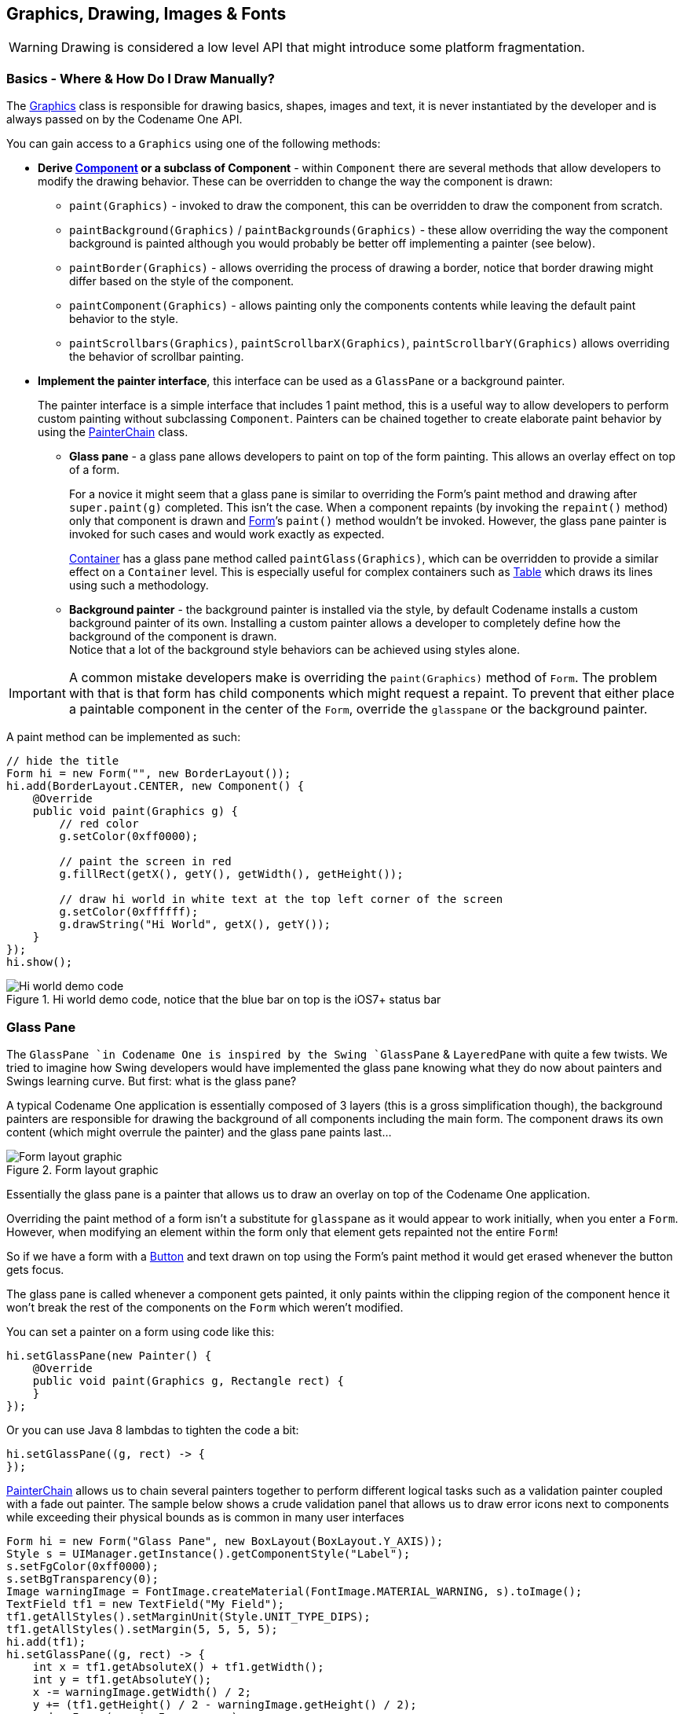 == Graphics, Drawing, Images & Fonts

WARNING: Drawing is considered a low level API that might introduce some platform fragmentation.

=== Basics - Where & How Do I Draw Manually?

The https://www.codenameone.com/javadoc/com/codename1/ui/Graphics.html[Graphics] class is responsible
for drawing basics, shapes, images and text, it is never instantiated by the developer and is always passed on by the
Codename One API.

You can gain access to a `Graphics` using one of the following methods:

* *Derive https://www.codenameone.com/javadoc/com/codename1/ui/Component.html[Component] or a subclass of Component* -
within `Component` there are several methods that allow developers to modify the drawing behavior. These can be overridden to change the way the
component is drawn:
** `paint(Graphics)` - invoked to draw the component, this can be overridden to draw the component from scratch.
** `paintBackground(Graphics)` / `paintBackgrounds(Graphics)` - these allow overriding the way the component background is painted although you would probably be better off implementing a painter (see below).
** `paintBorder(Graphics)` - allows overriding the process of drawing a border, notice that border drawing might differ based on the style of the component.
** `paintComponent(Graphics)` - allows painting only the components contents while leaving the default paint behavior to the style.
** `paintScrollbars(Graphics)`, `paintScrollbarX(Graphics)`, `paintScrollbarY(Graphics)` allows overriding the behavior of scrollbar painting.
* *Implement the painter interface*, this interface can be used as a `GlassPane` or a background painter.
+
The painter interface is a simple interface that includes 1 paint method, this is a useful way to allow developers to perform custom painting without subclassing `Component`. Painters can be chained together to create elaborate paint behavior by using the https://www.codenameone.com/javadoc/com/codename1/ui/painter/PainterChain.html[PainterChain] class.
+
** *Glass pane* - a glass pane allows developers to paint on top of the form painting. This allows an overlay effect on top of a form.
+
For a novice it might seem that a glass pane is similar to overriding the Form’s paint method and drawing after `super.paint(g)` completed. This isn’t the case.
When a component repaints (by invoking the `repaint()` method) only that component is drawn and https://www.codenameone.com/javadoc/com/codename1/ui/Form.html[Form]’s `paint()` method wouldn’t be invoked. However, the glass pane painter is invoked for such cases and would work exactly as expected.
+
https://www.codenameone.com/javadoc/com/codename1/ui/Container.html[Container] has a glass pane method called `paintGlass(Graphics)`, which can be overridden to provide a similar effect on a `Container` level. This is especially useful for complex containers such as https://www.codenameone.com/javadoc/com/codename1/ui/table/Table.html[Table] which draws its lines using such a methodology.
+
** *Background painter* - the background painter is installed via the style, by default Codename installs a custom background painter of its own. Installing a custom painter allows a developer to completely define how the background of the component is drawn. +
Notice that a lot of the background style behaviors can be achieved using styles alone.

IMPORTANT: A common mistake developers make is overriding the `paint(Graphics)` method of `Form`. The problem with that is that form has child components which might request a repaint. To prevent that either place a paintable component in the center of the `Form`, override the `glasspane` or the background painter.

A paint method can be implemented as such:

[source,java]
----
// hide the title
Form hi = new Form("", new BorderLayout());
hi.add(BorderLayout.CENTER, new Component() {
    @Override
    public void paint(Graphics g) {
        // red color
        g.setColor(0xff0000);

        // paint the screen in red
        g.fillRect(getX(), getY(), getWidth(), getHeight());

        // draw hi world in white text at the top left corner of the screen
        g.setColor(0xffffff);
        g.drawString("Hi World", getX(), getY());
    }
});
hi.show();
----

.Hi world demo code, notice that the blue bar on top is the iOS7+ status bar
image::img/developer-guide/graphics-hiworld.png[Hi world demo code, notice that the blue bar on top is the iOS7+ status bar,scaledwidth=20%]

=== Glass Pane

The `GlassPane `in Codename One is inspired by the Swing `GlassPane` & `LayeredPane` with quite a few twists.
We tried to imagine how Swing developers would have implemented the glass pane knowing what they do now about painters and Swings learning curve. But first: what is the glass pane?

A typical Codename One application is essentially composed of 3 layers (this is a gross simplification though),
the background painters are responsible for drawing the background of all components including the main form. The
component draws its own content (which might overrule the painter) and the glass pane paints last...

.Form layout graphic
image::img/developer-guide/perspective-form-layers.png[Form layout graphic,scaledwidth=20%]

Essentially the glass pane is a painter that allows us to draw an overlay on top of the Codename One application.

Overriding the paint method of a form isn't a substitute for `glasspane` as it would appear to work initially, when you enter a `Form`. However, when modifying an element within the form only that element gets repainted not the entire
`Form`!

So if we have a form with a https://www.codenameone.com/javadoc/com/codename1/ui/Button.html[Button] and text drawn on top using the Form's paint method it would get erased whenever the button gets focus.

The glass pane is called whenever a component gets painted,
it only paints within the clipping region of the component hence it won't break the rest of the components on the `Form` which weren't modified.

You can set a painter on a form using code like this:
[source,java]
----
hi.setGlassPane(new Painter() {
    @Override
    public void paint(Graphics g, Rectangle rect) {
    }
});
----

Or you can use Java 8 lambdas to tighten the code a bit:

[source,java]
----
hi.setGlassPane((g, rect) -> {
});
----


https://www.codenameone.com/javadoc/com/codename1/ui/painter/PainterChain.html[PainterChain] allows us to chain several painters together to perform different logical tasks
such as a validation painter coupled with a fade out painter. The sample below shows a crude validation panel
that allows us to draw error icons next to components while exceeding their physical bounds as is common in
many user interfaces



[source,java]
----
Form hi = new Form("Glass Pane", new BoxLayout(BoxLayout.Y_AXIS));
Style s = UIManager.getInstance().getComponentStyle("Label");
s.setFgColor(0xff0000);
s.setBgTransparency(0);
Image warningImage = FontImage.createMaterial(FontImage.MATERIAL_WARNING, s).toImage();
TextField tf1 = new TextField("My Field");
tf1.getAllStyles().setMarginUnit(Style.UNIT_TYPE_DIPS);
tf1.getAllStyles().setMargin(5, 5, 5, 5);
hi.add(tf1);
hi.setGlassPane((g, rect) -> {
    int x = tf1.getAbsoluteX() + tf1.getWidth();
    int y = tf1.getAbsoluteY();
    x -= warningImage.getWidth() / 2;
    y += (tf1.getHeight() / 2 - warningImage.getHeight() / 2);
    g.drawImage(warningImage, x, y);
});
hi.show();
----

.The glass pane draws the warning sign on the border of the component partially peeking out
image::img/developer-guide/graphics-glasspane.png[The glass pane draws the warning sign on the border of the component partially peeking out,scaledwidth=20%]

=== Shapes & Transforms

The graphics API provides a high performance shape API that allows drawing arbitrary shapes by defining
paths and curves and caching the shape drawn in the GPU.

=== Device Support

Shapes and transforms are available on most smartphone platforms with some caveats for the current Windows Phone port.

Notice that perspective transform is missing from the desktop/simulator port. Unfortunately there is no real equivalent to perspective transform in JavaSE that we could use.

=== A 2D Drawing App

We can demonstrate shape drawing with a simple example of a drawing app, that allows the user to tap the screen to draw a contour picture.

The app works by simply keeping a https://www.codenameone.com/javadoc/com/codename1/ui/geom/GeneralPath.html[GeneralPath]
in memory, and continually adding points as bezier curves.  Whenever a point is added, the path is redrawn to the screen.

The center of the app is the `DrawingCanvas` class, which extends link:https://www.codenameone.com/javadoc/com/codename1/ui/Component.html[Component].

[source,java]
----
public class DrawingCanvas extends Component {
    GeneralPath p = new GeneralPath();
    int strokeColor = 0x0000ff;
    int strokeWidth = 10;

    public void addPoint(float x, float y){
        // To be written
    }

    @Override
    protected void paintBackground(Graphics g) {
        super.paintBackground(g);
            Stroke stroke = new Stroke(
                strokeWidth,
                Stroke.CAP_BUTT,
                Stroke.JOIN_ROUND, 1f
            );
            g.setColor(strokeColor);

            // Draw the shape
            g.drawShape(p, stroke);

    }

    @Override
    public void pointerPressed(int x, int y) {
        addPoint(x-getParent().getAbsoluteX(), y-getParent().getAbsoluteY());
    }
}
----

Conceptually this is very basic component.  We will be overriding the
https://www.codenameone.com/javadoc/com/codename1/ui/Component.html#paintBackground(com.codename1.ui.Graphics)[`paintBackground()`]
method to draw the path.  We keep a reference to a
link:https://www.codenameone.com/javadoc/com/codename1/ui/geom/GeneralPath.html[GeneralPath]
object (which is the concrete implementation of the https://www.codenameone.com/javadoc/com/codename1/ui/geom/Shape.html[Shape] interface in Codename One) to store each successive
point in the drawing.  We also parametrize the stroke width and color.

The implementation of the `paintBackground()` method (shown above) should be fairly straight forward.  It creates
a stroke of the appropriate width, and sets the color on the graphics context.  Then it calls `drawShape()` to render the path of points.


==== Implementing addPoint()

The addPoint method is designed to allow us to add points to the drawing.  A simple implementation that uses
straight lines rather than curves might look like this:

[source,java]
----
private float lastX = -1;
private float lastY = -1;

public void addPoint(float x, float y) {
    if (lastX == -1) {
        // this is the first point... don't draw a line yet
        p.moveTo(x, y);
    } else {
        p.lineTo(x, y);
    }
    lastX = x;
    lastY = y;

    repaint();
}
----

We introduced a couple house-keeping member vars (`lastX` and `lastY`) to store the last point that was added
so that we know whether this is the first tap or a subsequent tap.  The first tap triggers a `moveTo()` call, whereas
subsequent taps trigger `lineTo()` calls, which draw lines from the last point to the current point.

A drawing might look like this:

[[linetoexample]]
.lineTo example
image::img/developer-guide/lineto-example.png[lineTo example,scaledwidth=20%]

==== Using Bezier Curves

Our previous implementation of addPoint() used lines for each segment of the drawing.  Let's make an adjustment
to allow for smoother edges by using quadratic curves instead of lines.

Codename One's `GeneralPath` class includes two methods for drawing curves:

1. https://www.codenameone.com/javadoc/com/codename1/ui/geom/GeneralPath.html#quadTo(float,%20float,%20float,%20float)[`quadTo()`] :
        Appends a quadratic bezier curve.  It takes 2 points: a control point, and an end point.
2. link:https://www.codenameone.com/javadoc/com/codename1/ui/geom/GeneralPath.html#curveTo(float,%20float,%20float,%20float,%20float,%20float)[`curveTo()`] :
        Appends a cubic bezier curve, taking 3 points:  2 control points, and an end point.

See the https://www.codenameone.com/javadoc/com/codename1/ui/geom/GeneralPath.html[General Path javadocs] for the full API.

We will make use of the link:https://www.codenameone.com/javadoc/com/codename1/ui/geom/GeneralPath.html#quadTo(float,%20float,%20float,%20float)[`quadTo()`]
method to append curves to the drawing as follows:

[source,java]
----
private boolean odd=true;
public void addPoint(float x, float y){
    if ( lastX == -1 ){
        p.moveTo(x, y);

    } else {
        float controlX = odd ? lastX : x;
        float controlY = odd ? y : lastY;
        p.quadTo(controlX, controlY, x, y);
    }
    odd = !odd;
    lastX = x;
    lastY = y;
    repaint();
}
----

This change should be fairly straight forward except, perhaps, the business with the `odd` variable.  Since
quadratic curves require two points (in addition to the implied starting point), we can't simply take the last tap
point and the current tap point.  We need a point between them to act as a control point.  This is where we get
the curve from.   The control point works by exerting a sort of "gravity" on the line segment, to pull the line towards
it.  This results in the line being curved.  I use the `odd` marker to alternate the control point between positions
above the line and below the line.

A drawing from the resulting app looks like:

.Result of quadTo example
image::img/developer-guide/quadto-example.png[Result of quadTo example,scaledwidth=20%]


==== Detecting Platform Support

The `DrawingCanvas` example is a bit naive in that it assumes that the device supports the shape API.  If I were
to run this code on a device that doesn't support the https://www.codenameone.com/javadoc/com/codename1/ui/geom/Shape.html[Shape] API, it would just draw a blank canvas where I
expected my shape to be drawn.  You can fall back gracefully if you make use of the
https://www.codenameone.com/javadoc/com/codename1/ui/Graphics.html#isShapeSupported()[`Graphics.isShapeSupported()`] method.  E.g.

[source,java]
----
@Override
protected void paintBackground(Graphics g) {
    super.paintBackground(g);
    if ( g.isShapeSupported() ){
       // do my shape drawing code here
    } else {
        // draw an alternate representation for device
        // that doesn't support shapes.
        // E.g. you could defer to the Pisces
        // library in this case
    }

}
----

=== Transforms

The https://www.codenameone.com/javadoc/com/codename1/ui/Graphics.html[Graphics] class has included limited support for 2D transformations for some time now including scaling, rotation, and translation:

* `scale(x,y)` : Scales drawing operations by a factor in each direction.
* `translate(x,y)` : Translates drawing operations by an offset in each direction.
* `rotate(angle)` : Rotates about the origin.
* `rotate(angle, px, py)` : Rotates about a pivot point.

NOTE: `scale()` and `rotate()` methods are only available on platforms that support Affine transforms.  See table X for a compatibility list.

==== Device Support

As of this writing, not all devices support transforms (i.e. `scale()` and `rotate()`).  The following is a list of platforms
and their respective levels of support.

.Transforms Device Support
[cols="2*"]
|===
|Platform
|Affine Supported

| Simulator
| Yes

| iOS
| Yes

| Android
| Yes

| JavaScript
| Yes

| J2ME
| No

| BlackBerry (4.2 & 5)
| No

| Windows Phone
| No (pending)
|===


You can check if a particular https://www.codenameone.com/javadoc/com/codename1/ui/Graphics.html[Graphics] context supports rotation and scaling using the `isAffineSupported()` method.

e.g.

[source,java]
----
public void paint(Graphics g){
    if ( g.isAffineSupported() ){
        // Do something that requires rotation and scaling

    } else {
        // Fallback behavior here
    }
}
----

=== Example: Drawing an Analog Clock

In the following sections, I will implement an analog clock component.  This will demonstrate three key concepts
in Codename One's graphics:

1. Using the `GeneralPath` class for drawing arbitrary shapes.
2. Using `Graphics.translate()` to translate our drawing position by an offset.
3. Using `Graphics.rotate()` to rotate our drawing position.

There are three separate things that need to be drawn in a clock:

1. **The tick marks**.  E.g. most clocks will have a tick mark for each second, larger tick marks for each hour, and
sometimes even larger tick marks for each quarter hour.
2. **The numbers**.  We will draw the clock numbers (1 through 12) in the appropriate positions.
3. **The hands**. We will draw the clock hands to point at the appropriate points to display the current time.

==== The AnalogClock Component

Our clock will extend the https://www.codenameone.com/javadoc/com/codename1/ui/Component.html[Component] class, and override the `paintBackground()` method to draw the clock as follows:

[source,java]
----
public class AnalogClock extends Component {
    Date currentTime = new Date();

    @Override
    public void paintBackground(Graphics g) {
        // Draw the clock in this method
    }
}
----

==== Setting up the Parameters

Before we actually draw anything, let's take a moment to figure out what values we need to know in order to
draw an effective clock.  Minimally, we need two values:

1. The center point of the clock.
2. The radius of the clock.

In addition, I am adding the following parameters to to help customize how the clock is rendered:

1. *The padding* (i.e. the space between the edge of the component and the edge of the clock circle.
2. *The tick lengths*.  I will be using 3 different lengths of tick marks on this clock. The longest ticks will be
    displayed at quarter points (i.e. 12, 3, 6, and 9).  Slightly shorter ticks will be displayed at the five-minute marks
    (i.e. where the numbers appear), and the remaining marks (corresponding with seconds) will be quite short.


[source,java]
----
// Hard code the padding at 10 pixels for now
double padding = 10;

// Clock radius
double r = Math.min(getWidth(), getHeight())/2-padding;

// Center point.
double cX = getX()+getWidth()/2;
double cY = getY()+getHeight()/2;

//Tick Styles
int tickLen = 10;  // short tick
int medTickLen = 30;  // at 5-minute intervals
int longTickLen = 50; // at the quarters
int tickColor = 0xCCCCCC;
Stroke tickStroke = new Stroke(2f, Stroke.CAP_BUTT, Stroke.JOIN_ROUND, 1f);
----

==== Drawing the Tick Marks

For the tick marks, we will use a single https://www.codenameone.com/javadoc/com/codename1/ui/geom/GeneralPath.html[GeneralPath] object, making use of the `moveTo()` and `lineTo()` methods
to draw each individual tick.

[source,java]
----
// Draw a tick for each "second" (1 through 60)
for ( int i=1; i<= 60; i++){
    // default tick length is short
    int len = tickLen;
    if ( i % 15 == 0 ){
        // Longest tick on quarters (every 15 ticks)
        len = longTickLen;
    } else if ( i % 5 == 0 ){
        // Medium ticks on the '5's (every 5 ticks)
        len = medTickLen;
    }

    double di = (double)i; // tick num as double for easier math

    // Get the angle from 12 O'Clock to this tick (radians)
    double angleFrom12 = di/60.0*2.0*Math.PI;

    // Get the angle from 3 O'Clock to this tick
        // Note: 3 O'Clock corresponds with zero angle in unit circle
        // Makes it easier to do the math.
    double angleFrom3 = Math.PI/2.0-angleFrom12;

    // Move to the outer edge of the circle at correct position
    // for this tick.
    ticksPath.moveTo(
            (float)(cX+Math.cos(angleFrom3)*r),
            (float)(cY-Math.sin(angleFrom3)*r)
    );

    // Draw line inward along radius for length of tick mark
    ticksPath.lineTo(
            (float)(cX+Math.cos(angleFrom3)*(r-len)),
            (float)(cY-Math.sin(angleFrom3)*(r-len))
    );
}

// Draw the full shape onto the graphics context.
g.setColor(tickColor);
g.drawShape(ticksPath, tickStroke);
----

TIP: This example uses a little bit of trigonometry to calculate the `(x,y)` coordinates of the tick marks based on
the angle and the radius.  If math isn't your thing, don't worry.  This example just makes use of the identities: `x=r*cosθ` and `y=r*sinθ`.

At this point our clock should include a series of tick marks orbiting a blank center as shown below:

.Drawing tick marks on the watch face
image::img/developer-guide/tick_marks.png[Drawing tick marks on the watch face,scaledwidth=40%]

==== Drawing the Numbers

The `Graphics.drawString(str, x, y)` method allows you to draw text at any point of a component.  The tricky part
here is calculating the correct `x` and `y` values for each string so that the number appears in the correct location.

For the purposes of this tutorial, we will use the following strategy.  For each number (1 through 12):

1.  Use the `Graphics.translate(x,y)` method to apply a translation from the clock's center point to the point where the number should appear.
2. Draw number (using `drawString()`) at the clock's center.  It should be rendered at the correct point due to our translation.
3. Invert the translation performed in step 1.

[source,java]
----
for ( int i=1; i<=12; i++){
    // Calculate the string width and height so we can center it properly
    String numStr = ""+i;
    int charWidth = g.getFont().stringWidth(numStr);
    int charHeight = g.getFont().getHeight();

    double di = (double)i;  // number as double for easier math

    // Calculate the position along the edge of the clock where the number should
    // be drawn
     // Get the angle from 12 O'Clock to this tick (radians)
    double angleFrom12 = di/12.0*2.0*Math.PI;

    // Get the angle from 3 O'Clock to this tick
        // Note: 3 O'Clock corresponds with zero angle in unit circle
        // Makes it easier to do the math.
    double angleFrom3 = Math.PI/2.0-angleFrom12;

    // Get diff between number position and clock center
    int tx = (int)(Math.cos(angleFrom3)*(r-longTickLen));
    int ty = (int)(-Math.sin(angleFrom3)*(r-longTickLen));

    // For 6 and 12 we will shift number slightly so they are more even
    if ( i == 6 ){
        ty -= charHeight/2;
    } else if ( i == 12 ){
        ty += charHeight/2;
    }

    // Translate the graphics context by delta between clock center and
    // number position
    g.translate(
            tx,
            ty
    );


    // Draw number at clock center.
    g.drawString(numStr, (int)cX-charWidth/2, (int)cY-charHeight/2);

    // Undo translation
    g.translate(-tx, -ty);

}
----

NOTE: This example is, admittedly, a little contrived to allow for a demonstration of the `Graphics.translate()` method.
We could have just as easily passed the exact location of the number to `drawString()` rather than draw at the clock
center and translate to the correct location.


Now, we should have a clock with tick marks _and_ numbers as shown below:

.Drawing the numbers on the watch face
image::img/developer-guide/numbers.png[Drawing the numbers on the watch face,scaledwidth=40%]


==== Drawing the Hands

The clock will include three hands:  Hour, Minute, and Second.  We will use a separate https://www.codenameone.com/javadoc/com/codename1/ui/geom/GeneralPath.html[GeneralPath] object
for each hand.  For the positioning/angle of each, I will employ the following strategy:

1. Draw the hand at the clock center pointing toward `12` (straight up).
2. Translate the hand slightly down so that it overlaps the center.
3. Rotate the hand at the appropriate angle for the current time, using the clock center as a pivot point.

*Drawing the Second Hand*:

For the "second" hand, we will just use a simple line from the clock center to the inside edge of the medium tick
mark at the 12 o'clock position.

[source,java]
----
GeneralPath secondHand = new GeneralPath();
secondHand.moveTo((float)cX, (float)cY);
secondHand.lineTo((float)cX, (float)(cY-(r-medTickLen)));
----

And we will translate it down slightly so that it overlaps the center.  This translation will be performed on the `GeneralPath` object directly rather than through the `Graphics` context:

[source,java]
----
Shape translatedSecondHand = secondHand.createTransformedShape(
    Transform.makeTranslation(0f, 5)
);
----

*Rotating the Second Hand:*:

The rotation of the second hand will be performed in the `Graphics` context via the `rotate(angle, px, py)` method.
This requires us to calculate the angle.  The `px` and `py` arguments constitute the pivot point of the rotation,
which, in our case will be the clock center.

WARNING: The rotation pivot point is expected to be in absolute screen coordinates rather than relative
coordinates of the component.  Therefore we need to get the absolute clock center position in order to perform the rotation.

[source,java]
----
// Calculate the angle of the second hand
Calendar calendar = Calendar.getInstance(TimeZone.getDefault());
double second = (double)(calendar.get(Calendar.SECOND));
double secondAngle = second/60.0*2.0*Math.PI;

// Get absolute center position of the clock
double absCX = getAbsoluteX()+cX-getX();
double absCY = getAbsoluteY()+cY-getY();

g.rotate((float)secondAngle, (int)absCX, (int)absCY);
g.setColor(0xff0000);
g.drawShape(
        translatedSecondHand,
        new Stroke(2f, Stroke.CAP_BUTT, Stroke.JOIN_BEVEL, 1f)
);
g.resetAffine();
----

NOTE: Remember to call `resetAffine()` after you're done with the rotation, or you will see some unexpected
results on your form.

*Drawing the Minute And Hour Hands*:

The mechanism for drawing the hour and minute hands is largely the same as for the minute hand.  There are a
couple of added complexities though:

1. We'll make these hands trapezoidal, and almost triangular rather than just using a simple line.  Therefore the
`GeneralPath` construction will be slightly more complex.
2. Calculation of the angles will be slightly more complex because they need to take into account multiple
parameters.  E.g. The hour hand angle is informed by both the hour of the day and the minute of the hour.

The remaining drawing code is as follows:

[source,java]
----
// Draw the minute hand
GeneralPath minuteHand = new GeneralPath();
minuteHand.moveTo((float)cX, (float)cY);
minuteHand.lineTo((float)cX+6, (float)cY);
minuteHand.lineTo((float)cX+2, (float)(cY-(r-tickLen)));
minuteHand.lineTo((float)cX-2, (float)(cY-(r-tickLen)));
minuteHand.lineTo((float)cX-6, (float)cY);
minuteHand.closePath();

// Translate the minute hand slightly down so it overlaps the center
Shape translatedMinuteHand = minuteHand.createTransformedShape(
    Transform.makeTranslation(0f, 5)
);

double minute = (double)(calendar.get(Calendar.MINUTE)) +
        (double)(calendar.get(Calendar.SECOND))/60.0;

double minuteAngle = minute/60.0*2.0*Math.PI;

// Rotate and draw the minute hand
g.rotate((float)minuteAngle, (int)absCX, (int)absCY);
g.setColor(0x000000);
g.fillShape(translatedMinuteHand);
g.resetAffine();


// Draw the hour hand
GeneralPath hourHand = new GeneralPath();
hourHand.moveTo((float)cX, (float)cY);
hourHand.lineTo((float)cX+4, (float)cY);
hourHand.lineTo((float)cX+1, (float)(cY-(r-longTickLen)*0.75));
hourHand.lineTo((float)cX-1, (float)(cY-(r-longTickLen)*0.75));
hourHand.lineTo((float)cX-4, (float)cY);
hourHand.closePath();

Shape translatedHourHand = hourHand.createTransformedShape(
    Transform.makeTranslation(0f, 5)
);

//Calendar cal = Calendar.getInstance().get
double hour = (double)(calendar.get(Calendar.HOUR_OF_DAY)%12) +
        (double)(calendar.get(Calendar.MINUTE))/60.0;

double angle = hour/12.0*2.0*Math.PI;
g.rotate((float)angle, (int)absCX, (int)absCY);
g.setColor(0x000000);
g.fillShape(translatedHourHand);
g.resetAffine();
----


==== The Final Result

At this point, we have a complete clock as shown below:

.The final result - fully rendered watch face
image::img/developer-guide/final.png[The final result - fully rendered watch face,scaledwidth=40%]

[[clock-animation-section]]
==== Animating the Clock

The current clock component is cool, but it is static.  It just displays the time at the point the clock was created.
We discussed low level animations in the animation section of the guide, here we will show a somewhat more elaborate
example.

In order to animate our clock so that it updates once per second, we only need to do two things:

1. Implement the `animate()` method to indicate when the clock needs to be updated/re-drawn.
2. Register the component with the form so that it will receive animation "pulses".

The `animate()` method in the `AnalogClock` class:

[source,java]
----
Date currentTime = new Date();
long lastRenderedTime = 0;

@Override
public boolean animate() {
    if ( System.currentTimeMillis()/1000 != lastRenderedTime/1000){
        currentTime.setTime(System.currentTimeMillis());
        return true;
    }
    return false;
}
----

This method will be invoked on each "pulse" of the EDT. It checks the last time the clock was rendered and returns
`true` only if the clock hasn't been rendered in the current "time second" interval.  Otherwise it returns false.  This
ensures that the clock will only be redrawn when the time changes.

=== Starting and Stopping the Animation

Animations can be started and stopped via the `Form.registerAnimated(component)` and
`Form.deregisterAnimated(component)` methods.  We chose to encapsulate these calls in `start()` and `stop()`
methods in the component as follows:

[source,java]
----
public void start(){
    getComponentForm().registerAnimated(this);
}

public void stop(){
    getComponentForm().deregisterAnimated(this);
}
----

So the code to instantiate the clock, and start the animation would be something like:

[source,java]
----
AnalogClock clock = new AnalogClock();
parent.addComponent(clock);
clock.start();
----

=== Shape Clipping

Clipping is one of the core tenants of graphics programming, you define the boundaries for drawing and when you exceed said boundaries things aren't drawn. Shape clipping allows us to clip based on any arbitrary `Shape` and not just a rectangle, this allows some unique effects generated in runtime.

E.g. this code allows us to draw a rather complex image of duke:

[source,java]
----
Image duke = null;
try {
    // duke.png is just the default Codename One icon copied into place
    duke = Image.createImage("/duke.png");
} catch(IOException err) {
    Log.e(err);
}
final Image finalDuke = duke;

Form hi = new Form("Shape Clip");

// We create a 50 x 100 shape, this is arbitrary since we can scale it easily
GeneralPath path = new GeneralPath();
path.moveTo(20,0);
path.lineTo(30, 0);
path.lineTo(30, 100);
path.lineTo(20, 100);
path.lineTo(20, 15);
path.lineTo(5, 40);
path.lineTo(5, 25);
path.lineTo(20,0);

Stroke stroke = new Stroke(0.5f, Stroke.CAP_ROUND, Stroke.JOIN_ROUND, 4);
hi.getContentPane().getUnselectedStyle().setBgPainter((Graphics g, Rectangle rect) -> {
    g.setColor(0xff);
    float widthRatio = ((float)rect.getWidth()) / 50f;
    float heightRatio = ((float)rect.getHeight()) / 100f;
    g.scale(widthRatio, heightRatio);
    g.translate((int)(((float)rect.getX()) / widthRatio), (int)(((float)rect.getY()) / heightRatio));
    g.setClip(path);
    g.setAntiAliased(true);
    g.drawImage(finalDuke, 0, 0, 50, 100);
    g.setClip(path.getBounds());
    g.drawShape(path, stroke);
    g.translate(-(int)(((float)rect.getX()) / widthRatio), -(int)(((float)rect.getY()) / heightRatio));
    g.resetAffine();
});

hi.show();
----

.Shape Clipping used to clip the image of duke within the given shape
image::img/developer-guide/shaped-clipping.png[Shape Clipping used to clip the image of duke within the given shape,scaledwidth=20%]

TIP: Notice that this functionality isn't available on all platforms so you normally need to test if shaped clipping is supported using https://www.codenameone.com/javadoc/com/codename1/ui/Graphics.html#isShapeClipSupported--[isShapeClipSupported()].


=== The Coordinate System

The Codename One coordinate system follows the example of Swing (and many other - but not all- graphics
libraries) and places the origin in the upper left corner of the screen.  X-values grow to the right, and Y-values
grow downward as illustrated below:

.The Codename One graphics coordinate space
image::img/developer-guide/coordinate_system.png[The Codename One graphics coordinate space,scaledwidth=20%]

Therefore the screen origin is at the top left corner of the screen.  Given this information, consider the method
call on the https://www.codenameone.com/javadoc/com/codename1/ui/Graphics.html[Graphics] context `g`:

[source,java]
----
g.drawRect(10,10, 100, 100);
----

Where would this rectangle be drawn on the screen?

If you answered something something like "10 pixels from the top, and 10 pixels from the left of the screen",
you _might_ be right.  It depends on whether the graphics has a translation or transform applied to it.  If there is
currently a translation of `(20,20)` (i.e. 20 pixels to the right, and 20 pixels down), then the rectangle would be
rendered at `(30, 30)`.

You can always find out the current translation of the graphics context using the `Graphics.getTranslateX()`
and `Graphics.getTranslateY()` methods:

[source,java]
----
// Find out the current translation
int currX = g.getTranslateX();
int currY = g.getTranslateY();

// Reset the translation to zeroes
g.translate(-currX, -currY);

// Now we are working in absolute screen coordinates
g.drawRect(10, 10, 100, 100);

// This rectangle should now be drawn at the exact screen
// coordinates (10,10).

//Restore the translation
g.translate(currX, currY);
----

NOTE: This example glosses over issues such as clipping and transforms which may cause it to not work as you
expect.  E.g. When painting a component inside its `paint()` method, there is a clip applied to the context so that
only the content you draw within the bounds of the component will be seen.

If, in addition, there is a transform applied that rotates the context 45 degrees clockwise, then the rectangle will
be drawn at a 45 degree angle with its top left corner somewhere on the left edge of the screen.

Luckily you usually don't have to worry about the exact screen coordinates for the things you paint.  Most of the
time, you will only be concerned with relative coordinates.

==== Relative Coordinates

Usually, when you are drawing onto a `Graphics` context, you are doing so within the context of a Component's
`paint()` method (or one of its variants).  In this case, you generally don't care what the exact screen coordinates
are of your drawing.  You are only concerned with their relative location within the coordinate.  You can leave
the positioning (and even sizing) of the coordinate up to Codename One.  Thank you for reading.

To demonstrate this, let's create a simple component called https://www.codenameone.com/javadoc/com/codename1/ui/geom/Rectangle.html[Rectangle] component, that simply draws a
rectangle on the screen.  We will use the component's position and size to dictate the size of the rectangle to be
drawn.  And we will keep a 5 pixel padding between the edge of the component and the edge of our rectangle.

[source,java]
----
class RectangleComponent extends Component {
    public void paint(Graphics g){
        g.setColor(0x0000ff);
        g.drawRect(getX()+5, getY()+5, getWidth()-10, getHeight()-10);
    }
}
----

The result is as follows:

.The rectangle component
image::img/developer-guide/rectangle_component1.png[The rectangle component,scaledwidth=20%]

NOTE: The `x` and `y` coordinates that are passed to the `drawRect(x,y,w,h)` method are relative to the
component's _parent’s_ origin -- *not the component itself .. its parent.*  This is why we the _x_ position is `getX()+5`
and not just _5_.

==== Transforms and Rotations

Unlike the `Graphics` `drawXXX` primitives, methods for setting transformations, including `scale(x,y)` and
`rotate(angle)`, are always applied in terms of screen coordinates.  This can be confusing at first, because you
may be unsure whether to provide a relative coordinate or an absolute coordinate for a given method.

The general rule is:

1. *All coordinates passed to the drawXXX() and fillXXX() methods will be subject to the graphics context's
transform and translation settings*.
2. *All coordinates passed to the context's transformation settings are considered to be screen coordinates, and
are not subject to current transform and translation settings*.

Let's take our `RectangleComponent` as an example.  Suppose we want to rotate the rectangle by 45 degrees,
our first attempt might look something like:

[source,java]
----
    class RectangleComponent extends Component {

        @Override
        protected Dimension calcPreferredSize() {
            return new Dimension(250,250);
        }

        public void paint(Graphics g) {
            g.setColor(0x0000ff);
            g.rotate((float) (Math.PI / 4.0));
            g.drawRect(getX() + 5, getY() + 5, getWidth() - 10, getHeight() - 10);
            g.rotate(-(float) (Math.PI / 4.0));
        }
    }


----

TIP: When performing rotations and transformations inside a `paint()` method, always remember to revert your
transformations at the end of the method so that it doesn't pollute the rendering pipeline for subsequent components.

The behavior of this rotation will vary based on where the component is rendered on the screen.  To
demonstrate this, let's try to place five of these components on a form inside a https://www.codenameone.com/javadoc/com/codename1/ui/layouts/BorderLayout.html[BorderLayout] and see how it looks:

[source,java]
----
    class MyForm extends Form {

        public MyForm() {
            super("Rectangle Rotations");
            for ( int i=0; i< 10; i++ ){
                this.addComponent(new RectangleComponent());
            }
        }
    }
----

The result is as follows:

.Rotating the rectangle
image::img/developer-guide/rotation1.png[Rotating the rectangle,scaledwidth=20%]

This may not be an intuitive outcome since we drew 10 rectangle components, be we only see a portion of one
rectangle.  The reason is that the `rotate(angle)` method uses the screen origin as the pivot point for the rotation.
Components nearer to this pivot point will experience a less dramatic effect than components farther from it. In
our case, the rotation has caused all rectangles except the first one to be rotated outside the bounds of their
containing component - so they are being clipped. A more sensible solution for our component would be to place
the rotation pivot point somewhere inside the component.  That way all of the components would look the same.
Some possibilities would be:

Top Left Corner:

[source,java]
----
        public void paint(Graphics g) {
            g.setColor(0x0000ff);
            g.rotate((float)(Math.PI/4.0), getAbsoluteX(), getAbsoluteY());
            g.drawRect(getX() + 5, getY() + 5, getWidth() - 10, getHeight() - 10);
            g.rotate(-(float) (Math.PI / 4.0), getAbsoluteX(), getAbsoluteY());
        }
----

.Rotating the rectangle with wrong pivot point
image::img/developer-guide/rotation2.png[Rotating the rectangle with wrong pivot point,scaledwidth=20%]

Center:

[source,java]
----
public void paint(Graphics g) {
    g.setColor(0x0000ff);
    g.rotate(
        (float)(Math.PI/4.0),
        getAbsoluteX()+getWidth()/2,
        getAbsoluteY()+getHeight()/2
    );
    g.drawRect(getX() + 5, getY() + 5, getWidth() - 10, getHeight() - 10);
    g.rotate(
        -(float)(Math.PI/4.0),
        getAbsoluteX()+getWidth()/2,
        getAbsoluteY()+getHeight()/2
    );
}
----

.Rotating the rectangle with the center pivot point
image::img/developer-guide/rotation3.png[Rotating the rectangle with the center pivot point,scaledwidth=20%]

You could also use the `Graphics.setTransform()` class to apply rotations and other complex transformations
(including 3D perspective transforms), but I'll leave that for its own topic as it is a little bit more complex.


==== Event Coordinates

The coordinate system and event handling are closely tied. You can listen for touch events on a component by
overriding the `pointerPressed(x,y)` method.  The coordinates received in this method will be *absolute screen
coordinates*, so you may need to do some conversions on these coordinates before using them in your `drawXXX()`
methods.

E.g. a `pointerPressed()` callback method can look like this:

[source,java]
----
public void pointerPressed(int x, int y) {
    addPoint(x-getParent().getAbsoluteX(), y-getParent().getAbsoluteY());
}
----

In this case we translated these points so that they would be relative to the origin of the parent component.
This is because the `drawXXX()` methods for this component take coordinates relative to the parent component.


[[deep-into-images-section]]
=== Images

Codename One has quite a few image types: loaded, RGB (builtin), RGB (Codename One), Mutable,
EncodedImage, SVG, MultiImage, FontImage & Timeline. There are also URLImage, FileEncodedImage, FileEncodedImageAsync,
`StorageEncodedImage`/Async that will be covered in the IO section.

All image types are mostly seamless to use and will just work with `drawImage` and various image related image
API's for the most part with caveats on performance etc.

TIP: For animation images the code must invoke the `animate()` method on the image (this is done automatically by Codename One when placing the image as a background or as an icon! +
You only need to do it if you invoke `drawImage` in code rather than use a builtin component).

Performance and memory wise you should read the section below carefully and be aware of the image types you use.
The Codename One designer tries to conserve memory and be "clever" by using only `EncodedImage`. While these are great for low memory you need to understand the complexities of image locking and be aware that you might pay a penalty if you don't.

Here are the pros/cons and logic behind every image type. This covers the logic of how it’s created:

[[loaded-image-section]]
==== Loaded Image

This is the basic image you get when loading an image from the jar or network using
https://www.codenameone.com/javadoc/com/codename1/ui/Image.html#createImage-java.lang.String-[Image.createImage(String)], https://www.codenameone.com/javadoc/com/codename1/ui/Image.html#createImage-java.io.InputStream-[Image.createImage(InputStream)] & https://www.codenameone.com/javadoc/com/codename1/ui/Image.html#createImage-byte:A-int-int-[Image.createImage(byte array,int,int)], ...

TIP: Some other API's might return this image type but those API's do so explicitly!

In some platforms calling `getGraphics()` on an image like this will throw an exception as it's immutable). This is true for almost all other images as well.

This restriction might not apply for all platforms.

The image is stored in RAM based on device logic and should be reasonably efficient in terms of drawing speed. However, it usually takes up a lot of RAM.

To calculate the amount of RAM taken by a loaded image we use the following formula:

----
Image Width * Image Height * 4 = Size In RAM in Bytes
----

E.g. a 50x100 image will take up 20,000 bytes of RAM.

The logic behind this is simple, every pixel contains 3 color channels and an alpha component hence 3 bytes for color and one for alpha.

NOTE: This isn't the case for all images but it's very common and we prefer calculating for the worst case scenario. Even with JPEG's that don't include an alpha channel some OS's might reuire that additional byte.

==== The RGB Image's

There are two types of RGB constructed images that are very different from one another but since they are both technically "RGB image's" we are bundling them under the same subsection.

===== Internal

This is a close cousin of the loaded image. This image is created using the method https://www.codenameone.com/javadoc/com/codename1/ui/Image.html#createImage-int:A-int-int-[Image.createImage(int array, int, int)] and receives the AARRGGBB data to form the image. It's more efficient than the Codename One RGB image but can't be modified, at least not on the pixel level.

The goal of this image type is to provide an easy way to render RGB data that isn't modified efficiently at platform native speeds. It's technically a <<loaded-image-section,standard "Loaded Image">> internally.

===== RGBImage class

https://www.codenameone.com/javadoc/com/codename1/ui/RGBImage.html[RGBImage] is effectively an AARRGGBB array that can be drawn by Codename One.

On most platforms this is quite inefficient but for some pixel level manipulations there is just no other way.

An `RGBImage` is constructed with an `int` array (`int[]`) that includes `width*height` elements. You can then modify the colors and alpha channel directly within the array and draw the image to any source using standard image drawing API's.

TIP: This is very inefficient in terms of rendering speed and memory overhead. Only use this technique if there is absolutely no other way!

==== EncodedImage

https://www.codenameone.com/javadoc/com/codename1/ui/EncodedImage.html[EncodedImage] is the workhorse of Codename One. Images returned from resource files are `EncodedImage` and many API's expect it.

The `EncodedImage` is effectively a <<loaded-image-section,loaded image>> that is "hidden" and extracted as needed to remove the memory overhead associated with loaded image. When creating an `EncodedImage` only the PNG (or JPEG etc.) is loaded to an array in RAM. Normally such images are very small (relatively) so they can be kept in memory without much overhead.

When image information is needed (pixels) the image is decoded into RAM and kept in a weak/sort reference. This allows the image to be cached for performance and allows the garbage collector to reclaim it when the memory becomes scarce.

Since the fully decoded image can be pretty big (`width X height X 4`) the ability to store just the encoded image can be pretty stark. E.g. taking our example above a 50x100 image will take up 20,000 bytes of RAM for a <<loaded-image-section,loaded image>> but an `EncodedImage` can reduce that to 1kb-2kb of RAM.

TIP: An `EncodedImage` might be more expensive than a <<loaded-image-section,loaded image>> as it will take up both the encoded size and the loaded size. So the cost might be slightly bigger in some cases. It's main value is its ability to shrink.

When drawing an `EncodedImage` it checks the weak reference cache and if the image is cached then it is shown  otherwise the image is loaded the encoded image cache it then drawn.

`EncodedImage` is not final and can be derived to produce complex image fetching strategies e.g. the https://www.codenameone.com/javadoc/com/codename1/ui/URLImage.html[URLImage] class that can dynamically download its content from the web.

`EncodedImage` can be instantiated via the create methods in the `EncodedImage` class. Pretty much any image can be converted into an `EncodedImage` via the  https://www.codenameone.com/javadoc/com/codename1/ui/EncodedImage.html#createFromImage-com.codename1.ui.Image-boolean-[createFromImage(Image, boolean)] method.


.EncodedImage Locking
****
Naturally loading the image is more expensive so we want the images that are on the current form to remain in cache (otherwise GC will thrash a lot). That's where `lock()` kicks in, when `lock()` is active we keep a hard reference to the actual native image so it won't get GC'd. This significantly improves performance!

Internally this is invoked automatically for background images, icons etc. which results in a huge performance boost. This
makes sense since these images are currently showing and they will be in RAM anyway. However, if you use a complex renderer or custom drawing UI you should `lock()` your images where possible!

To verify that locking might be a problem you can launch the performance monitor tool (accessible from the simulator menu), if you get log messages that indicate that an unlocked image was drawn you might have a problem.
****

==== MultiImage

Multi images don't physically exist as a concept within the Codename One API so there is no way to actually create them and they are in no way distinguishable from `EnclodedImage`.

The only builtin support for multi images is in the resource file loading logic where a MultiImage is decoded and only the version that matches the current DPI is physically loaded. From that point on user code can treat it like any other `EnclodedImage`.

9-image borders use multi images by default to keep their appearance more refined on the different DPI’s.

==== FontImage & Material Design Icons

https://www.codenameone.com/javadoc/com/codename1/ui/FontImage.html[FontImage] allows using an icon font as if it was an image. You can specify the character, color and size and then treat the `FontImage` as if its a regular image. The huge benefits are that the font image can adapt to platform conventions in terms of color and easily scale to adapt to DPI.

You can generate icon fonts using free tools on the internet such as http://fontello.com/[this]. Icon fonts are a remarkably simple and powerful technique to create a small, modern applications.

Icon fonts can be created in 2 basic ways the first is explicitly by defining all of the elements within the font.


[source,java]
----
Form hi = new Form("Icon Font");
Font materialFont = FontImage.getMaterialDesignFont();
int w = Display.getInstance().getDisplayWidth();
FontImage fntImage = FontImage.createFixed("\uE161", materialFont, 0xff0000, w, w);
hi.add(fntImage);
hi.show();
----

.Icon font from material design icons created with the fixed size of display width
image::img/developer-guide/graphics-fontimage-fixed.png[Icon font from material design icons created with the fixed size of display width,scaledwidth=20%]

NOTE: The samples use the builtin material design icon font. This is for convenience so the sample will work out of the box, for everyone. However you should be able to do this with any arbitrary icon font off the internet as long as its a valid TTF file.

A more common and arguably "correct" way to construct such an icon would be thru the https://www.codenameone.com/javadoc/com/codename1/ui/plaf/Style.html[Style] object. The `Style` object can provide the color, size and background information needed by `FontImage`.

There are two versions of this method, the first one expects the `Style` object to have the correct icon font set to its font attribute. The second accepts a `Font` object as an argument. The latter is useful for a case where you want to reuse the same `Style` object that you defined for a general UI element e.g. we can set an icon for a `Button` like this and it will take up the style of the `Button`:

[source,java]
----
Form hi = new Form("Icon Font");
Font materialFont = FontImage.getMaterialDesignFont();
int size = Display.getInstance().convertToPixels(6, true);
materialFont = materialFont.derive(size, Font.STYLE_PLAIN);
Button myButton = new Button("Save");
myButton.setIcon(FontImage.create("\uE161", myButton.getUnselectedStyle(), materialFont));
hi.add(myButton);
hi.show();
----

.An image created from the Style object
image::img/developer-guide/graphics-fontimage-style.png[An image created from the Style object,scaledwidth=20%]

WARNING: Notice that for this specific version of the method the size of the font is used to determine the icon size. In the other methods for `FontImage` creation the size of the font is ignored!

===== Material Design Icons

There are many icon fonts in the web, the field is rather volatile and constantly changing. However, we wanted to have builtin icons that would allow us to create better looking demos and builtin components.

That's why we picked the material design icon font for inclusion in the Codename One distribution. It features a relatively stable core set of icons, that aren't IP encumbered.

You can use the builtin font directly as demonstrated above but there are far better ways to create a material design icon. To find the icon you want you can check out the https://design.google.com/icons/[material design icon gallery]. E.g. we used the save icon in the samples above.

To recreate the save icon from above we can do something like:

[source,java]
----
Form hi = new Form("Icon Font");
Button myButton = new Button("Save");
myButton.setIcon(FontImage.createMaterial(FontImage.MATERIAL_SAVE, myButton.getUnselectedStyle()));
hi.add(myButton);
----

.Material save icon
image::img/developer-guide/graphics-fontimage-material.png[Material save icon,scaledwidth=20%]

NOTE: Notice that the icon is smaller now as it's calculated based on the font size of the `Button` UIID.

We can even write the code in a more terse style using:

[source,java]
----
Form hi = new Form("Icon Font");
Button myButton = new Button("Save");
FontImage.setMaterialIcon(myButton, FontImage.MATERIAL_SAVE);
hi.add(myButton);
----

This will produce the same result for slightly shorter syntax.

TIP: `FontImage` can conflict with some complex API's that expect a "real" image underneath. Some odd issues can often be resolved by using the `toImage()` or `toEncodedImage()` methods to convert the scaled `FontImage` to a <<loaded-image-section,loaded image>>.

==== Timeline

Timeline's allow rudimentary animation and enable GIF importing using the Codename One Designer. Effectively a timeline is a set of images that can be moved rotated, scaled & blended to provide interesting animation effects. It can be created manually using the https://www.codenameone.com/javadoc/com/codename1/ui/animations/Timeline.html[Timeline] class.


==== Image Masking

Image masking allows us to manipulate images by changing the opacity of an image according to a mask image. The mask image can be hardcoded or generated dynamically, it is then converted to a Mask object that can be applied to any image. Notice that the masking process is computationally intensive, it should be done once and cached/saved.

The code below can convert an image to a rounded image:

[source,java]
----
Toolbar.setGlobalToolbar(true);
Form hi = new Form("Rounder", new BorderLayout());
Label picture = new Label("", "Container");
hi.add(BorderLayout.CENTER, picture);
hi.getUnselectedStyle().setBgColor(0xff0000);
hi.getUnselectedStyle().setBgTransparency(255);
Style s = UIManager.getInstance().getComponentStyle("TitleCommand");
Image camera = FontImage.createMaterial(FontImage.MATERIAL_CAMERA, s);
hi.getToolbar().addCommandToRightBar("", camera, (ev) -> {
    try {
        int width = Display.getInstance().getDisplayWidth();
        Image capturedImage = Image.createImage(Capture.capturePhoto(width, -1));
        Image roundMask = Image.createImage(width, capturedImage.getHeight(), 0xff000000);
        Graphics gr = roundMask.getGraphics();
        gr.setColor(0xffffff);
        gr.fillArc(0, 0, width, width, 0, 360);
        Object mask = roundMask.createMask();
        capturedImage = capturedImage.applyMask(mask);
        picture.setIcon(capturedImage);
        hi.revalidate();
    } catch(IOException err) {
        Log.e(err);
    }
});
----

.Picture after the capture was complete and the resulted image was rounded. The background was set to red so the rounding effect will be more noticeable
image::img/developer-guide/graphics-image-masking.png[Picture after the capture was complete and the resulted image was rounded. The background was set to red so the rounding effect will be more noticeable,scaledwidth=20%]

Notice that this example is simplistic in order to be self contained. We often recommend that developers ship "ready made" mask images with their application which can allow very complex effects on the images.

==== URLImage

https://www.codenameone.com/javadoc/com/codename1/ui/URLImage.html[URLImage] is an image created with a URL, it implicitly downloads and adapts the image in the given URL while
caching it locally. The typical adapt process scales the image or crops it to fit into the same size which is a
hard restriction because of the way `URLImage` is implemented.

.How Does URLImage Work?
****
The reason for the size restriction lies in the implementation of `URLImage`. `URLImage` is physically an animated image and so the UI thread tries to invoke its `animate()` method to refresh. The `URLImage` uses that call to check if the image was fetched and if not fetches it asynchronously.

Once the image was fetched the `animate()` method returns true to refresh the UI. During the loading process the placeholder is shown, the reason for the restriction in size is that image animations can't "grow" the image. They are assumed to be fixed so the placeholder must match the dimensions of the resulting image.
****

The simple use case is pretty trivial:

[source,java]
----
Image i = URLImage.createToStorage(placeholder, "fileNameInStorage", "http://xxx/myurl.jpg", URLImage.RESIZE_SCALE);
----

Alternatively you can use the similar `URLImage.createToFileSystem` method instead of the https://www.codenameone.com/javadoc/com/codename1/io/Storage.html[Storage] version.

This image can now be used anywhere a regular image will appear, it will initially show the placeholder image
and then seamlessly replace it with the file after it was downloaded and stored. Notice that if you make changes
to the image itself (e.g. the `scaled` method) it will generate a new image which won't be able to fetch the actual
image.

TIP: Since https://www.codenameone.com/javadoc/com/codename1/ui/util/ImageIO.html[ImageIO] is used to perform the operations of the adapter interface its required that `ImageIO` will work.
It is currently working in JavaSE, Android, iOS & Windows Phone. It doesn't work on J2ME/Blackberry devices so if you
pass an adapter instance on those platforms it will probably fail to perform its task.

If the file in the URL contains an image that is too big it will scale it to match the size of the placeholder precisely! +
There is also  an option to fail if the sizes don't match. Notice that the image that will be saved is the scaled
image, this means you will have very little overhead in downloading images that are the wrong size although you
will get some artifacts.

The last argument is really quite powerful, its an interface called https://www.codenameone.com/javadoc/com/codename1/ui/URLImage.ImageAdapter.html[URLImage.ImageAdapter] and you can implement
it to adapt the downloaded image in any way you like. E.g. you can use an image mask to automatically create a
rounded version of the downloaded image.

To do this you can just override:

[source,java]
----
public EncodedImage adaptImage(EncodedImage downloadedImage, Image placeholderImage)
----

In the adapter interface and just return the processed encoded image. If you do heavy processing (e.g. rounded edge images)
you would need to convert the processed image back to an encoded image so it can be saved. You would then also want to indicate that this operation should run asynchronously via the appropriate method in the class.

If you need to download the file instantly and not wait for the image to appear before download initiates you can explicitly invoke the `fetch()` method which will asynchronously fetch the image from the network. Notice that the downloading will still take time so the placeholder is still required.

===== Mask Adapter

A `URLImage` can be created with a mask adapter to apply an effect to an image. This allows us to round downloaded images or apply any sort of masking e.g. we can adapt the round mask code above as such:

[source,java]
----
Image roundMask = Image.createImage(placeholder.getWidth(), placeholder.getHeight(), 0xff000000);
Graphics gr = roundMask.getGraphics();
gr.setColor(0xffffff);
gr.fillArc(0, 0, placeholder.getWidth(), placeholder.getHeight(), 0, 360);

URLImage.ImageAdapter ada = URLImage.createMaskAdapter(roundMask);
Image i = URLImage.createToStorage(placeholder, "fileNameInStorage", "http://xxx/myurl.jpg", ada);
----

===== URLImage In Lists

The biggest problem with image download service is with lists. We decided to attack this issue at the core by
integrating https://www.codenameone.com/javadoc/com/codename1/ui/URLImage.html[URLImage] support directly into https://www.codenameone.com/javadoc/com/codename1/ui/list/GenericListCellRenderer.html[GenericListCellRenderer] which means it will work with https://www.codenameone.com/javadoc/com/codename1/ui/list/MultiList.html[MultiList],
https://www.codenameone.com/javadoc/java/util/List.html[List] & https://www.codenameone.com/javadoc/com/codename1/ui/list/ContainerList.html[ContainerList]. To use this support just define the name of the component (name not UIID) to end with
`_URLImage` and give it an icon to use as the placeholder. This is easy to do in the multilist by changing the
name of icon to `icon_URLImage` then using this in the data:

[source,java]
----
map.put("icon_URLImage", urlToActualImage);
----

Make sure you also set a "real" icon to the entry in the GUI builder or in handcoded applications. This is important
since the icon will be implicitly extracted and used as the placeholder value. Everything else should be handled
automatically. You can use `setDefaultAdapter` & `setAdapter` on the generic list cell renderer to install adapters
for the images. The default is a scale adapter although we might change that to scale fill in the future.

[source,java]
----
Style s = UIManager.getInstance().getComponentStyle("Button");
FontImage p = FontImage.createMaterial(FontImage.MATERIAL_PORTRAIT, s);
EncodedImage placeholder = EncodedImage.createFromImage(p.scaled(p.getWidth() * 3, p.getHeight() * 4), false);

Form hi = new Form("MultiList", new BorderLayout());

ArrayList<Map<String, Object>> data = new ArrayList<>();

data.add(createListEntry("A Game of Thrones", "1996", "http://www.georgerrmartin.com/wp-content/uploads/2013/03/GOTMTI2.jpg"));
data.add(createListEntry("A Clash Of Kings", "1998", "http://www.georgerrmartin.com/wp-content/uploads/2012/08/clashofkings.jpg"));
data.add(createListEntry("A Storm Of Swords", "2000", "http://www.georgerrmartin.com/wp-content/uploads/2013/03/stormswordsMTI.jpg"));
data.add(createListEntry("A Feast For Crows", "2005", "http://www.georgerrmartin.com/wp-content/uploads/2012/08/feastforcrows.jpg"));
data.add(createListEntry("A Dance With Dragons", "2011", "http://georgerrmartin.com/gallery/art/dragons05.jpg"));
data.add(createListEntry("The Winds of Winter", "2016 (please, please, please)", "http://www.georgerrmartin.com/wp-content/uploads/2013/03/GOTMTI2.jpg"));
data.add(createListEntry("A Dream of Spring", "Ugh", "http://www.georgerrmartin.com/wp-content/uploads/2013/03/GOTMTI2.jpg"));

DefaultListModel<Map<String, Object>> model = new DefaultListModel<>(data);
MultiList ml = new MultiList(model);
ml.getUnselectedButton().setIconName("icon_URLImage");
ml.getSelectedButton().setIconName("icon_URLImage");
ml.getUnselectedButton().setIcon(placeholder);
ml.getSelectedButton().setIcon(placeholder);
hi.add(BorderLayout.CENTER, ml);
----

The `createListEntry` method then looks like this:

[source,java]
----
private Map<String, Object> createListEntry(String name, String date, String coverURL) {
    Map<String, Object> entry = new HashMap<>();
    entry.put("Line1", name);
    entry.put("Line2", date);
    entry.put("icon_URLImage", coverURL);
    entry.put("icon_URLImageName", name);
    return entry;
}
----

.A URL image fetched dynamically into the list model
image::img/developer-guide/graphics-urlimage-multilist.png[A URL image fetched dynamically into the list model,scaledwidth=20%]

=== Charts

Codename One includes a charting toolkit in the `com.codename1.charts` package
that is designed to integrate with regular UI layouts. Charts are drawn by
creating an appropriate dataset and renderer pair, instantiating the matching
chart view class, and wrapping it in a
https://www.codenameone.com/javadoc/com/codename1/charts/ChartComponent.html[`ChartComponent`]
so it can be added to a form.

[source,java]
----
XYSeriesRenderer seriesRenderer = new XYSeriesRenderer();
seriesRenderer.setColor(0xff0000);

XYMultipleSeriesRenderer renderer = new XYMultipleSeriesRenderer();
renderer.addSeriesRenderer(seriesRenderer);

XYSeries series = new XYSeries("Sales");
series.add(1, 42);
series.add(2, 57);

XYMultipleSeriesDataset dataset = new XYMultipleSeriesDataset();
dataset.addSeries(series);

BarChart chart = new BarChart(dataset, renderer, BarChart.Type.DEFAULT);
Form form = new Form(new BorderLayout());
form.add(BorderLayout.CENTER, new ChartComponent(chart));
form.show();
----

The following classes are available for different kinds of visualisations:

[cols="1,1,2", options="header"]
|===
| Chart class
| Dataset & renderer
| Notes

| https://www.codenameone.com/javadoc/com/codename1/charts/views/BarChart.html[`BarChart`]
| `XYMultipleSeriesDataset` / `XYMultipleSeriesRenderer`
| Draws categorical data as vertical bars. The `Type` constructor parameter controls default, stacked, or heaped bars.

| https://www.codenameone.com/javadoc/com/codename1/charts/views/BubbleChart.html[`BubbleChart`]
| `XYMultipleSeriesDataset` containing `XYValueSeries` / `XYMultipleSeriesRenderer`
| Represents each data point as a circle whose size is proportional to a third value.

| https://www.codenameone.com/javadoc/com/codename1/charts/views/CombinedXYChart.html[`CombinedXYChart`]
| `XYMultipleSeriesDataset` / `XYMultipleSeriesRenderer`
| Combines several XY chart types in a single plot using `XYCombinedChartDef` to map series to chart implementations.

| https://www.codenameone.com/javadoc/com/codename1/charts/views/CubicLineChart.html[`CubicLineChart`]
| `XYMultipleSeriesDataset` / `XYMultipleSeriesRenderer`
| Smooths line series with cubic interpolation. Pass a smoothness factor to the constructor to control the curve.

| https://www.codenameone.com/javadoc/com/codename1/charts/views/DialChart.html[`DialChart`]
| `CategorySeries` / `DialRenderer`
| Renders one or more gauges on a dial, making it useful for KPI dashboards.

| https://www.codenameone.com/javadoc/com/codename1/charts/views/DoughnutChart.html[`DoughnutChart`]
| `MultipleCategorySeries` / `DefaultRenderer`
| Shows hierarchical proportions as concentric rings around a common centre.

| https://www.codenameone.com/javadoc/com/codename1/charts/views/LineChart.html[`LineChart`]
| `XYMultipleSeriesDataset` / `XYMultipleSeriesRenderer`
| Connects series of points using straight line segments. Supports optional fill areas and point markers.

| https://www.codenameone.com/javadoc/com/codename1/charts/views/PieChart.html[`PieChart`]
| `CategorySeries` / `DefaultRenderer`
| Splits a circle into slices that are proportional to each category value.

| https://www.codenameone.com/javadoc/com/codename1/charts/views/RadarChart.html[`RadarChart`]
| `AreaSeries` / `DefaultRenderer`
| Draws a spider/web chart that compares multiple categories across the same set of axes.

| https://www.codenameone.com/javadoc/com/codename1/charts/views/RangeBarChart.html[`RangeBarChart`]
| `XYMultipleSeriesDataset` / `XYMultipleSeriesRenderer`
| Variation of `BarChart` that uses paired min/max values to render ranges.

| https://www.codenameone.com/javadoc/com/codename1/charts/views/RoundChart.html[`RoundChart`]
| `CategorySeries` / `DefaultRenderer`
| Abstract base class for circular charts. Use subclasses such as `PieChart`, `DoughnutChart`, or `DialChart` directly.

| https://www.codenameone.com/javadoc/com/codename1/charts/views/ScatterChart.html[`ScatterChart`]
| `XYMultipleSeriesDataset` / `XYMultipleSeriesRenderer`
| Plots unconnected X/Y points with configurable marker shapes.

| https://www.codenameone.com/javadoc/com/codename1/charts/views/TimeChart.html[`TimeChart`]
| `XYMultipleSeriesDataset` / `XYMultipleSeriesRenderer`
| Extends `LineChart` with date-aware labelling on the X axis for time series data.
|===
